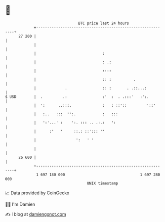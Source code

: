 * 👋

#+begin_example
                                    BTC price last 24 hours                    
                +------------------------------------------------------------+ 
         27 200 |                                                            | 
                |                                                            | 
                |                              :                             | 
                |                              : .:                          | 
                |                              ::::                          | 
                |                              :: :          .               | 
                |             .                :: :       . .::...:          | 
   $ USD        |  .         .:                :'  :  . .:::'   :':.         | 
                |  ':      ..:::.              :   : ::'::         '::'      | 
                |   :..   :::  '':.            :   :::                       | 
                |   ':'...' :    ':. ::: .. .:.:   ':                        | 
                |      :'   '     ::.: ::'::: ''                             | 
                |                  ':   ' '                                  | 
                |                                                            | 
         26 600 |                                                            | 
                +------------------------------------------------------------+ 
                 1 697 180 000                                  1 697 280 000  
                                        UNIX timestamp                         
#+end_example
📈 Data provided by CoinGecko

🧑‍💻 I'm Damien

✍️ I blog at [[https://www.damiengonot.com][damiengonot.com]]
